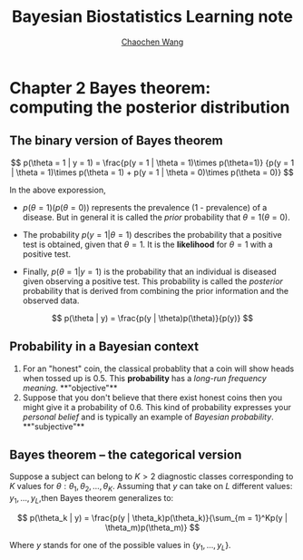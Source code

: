 #+TITLE:    Bayesian Biostatistics Learning note
#+AUTHOR:   [[https://wangcc.me][Chaochen Wang]]
#+EMAIL:    chaochen@wangcc.me
#+OPTIONS: d:(not "LOGBOOK") date:t e:t email:t f:t inline:t num:t
#+OPTIONS: timestamp:t title:t toc:t todo:t |:t


* Chapter 2 Bayes theorem: computing the posterior distribution

** The binary version of Bayes theorem

$$
p(\theta = 1 | y = 1) = 
\frac{p(y = 1 | \theta = 1)\times p(\theta=1)}
{p(y = 1 | \theta = 1)\times p(\theta = 1) +
p(y = 1 | \theta  = 0)\times p(\theta = 0)}
$$

In the above exporession, 

- $p(\theta = 1)(p(\theta = 0))$ represents the prevalence (1 -
  prevalence) of a disease. But in general it is called the /prior/
  probability that $\theta = 1 (\theta = 0)$.

- The probability $p(y = 1 | \theta = 1)$ describes the probability
  that a positive test is obtained, given that $\theta = 1$. It is the
  **likelihood** for $\theta = 1$ with a positive test.

- Finally, $p(\theta = 1 | y = 1)$ is the probability that an
  individual is diseased given observing a positive test. This
  probability is called the /posterior/ probability that is derived
  from combining the prior information and the observed data.

$$
p(\theta | y) = \frac{p(y | \theta)p(\theta)}{p(y)}
$$

** Probability in a Bayesian context 

1) For an "honest" coin, the classical probablity that a coin will
   show heads when tossed up is 0.5. This **probability** has a
   /long-run frequency meaning/. **"objective"**
2) Suppose that you don't believe that there exist honest coins then
   you might give it a probability of 0.6. This kind of probability
   expresses your /personal belief/ and is typically an example of
   /Bayesian probability/. **"subjective"**
** Bayes theorem -- the categorical version

Suppose a subject can belong to $K > 2$ diagnostic classes
corresponding to $K$ values for $\theta: \theta_1, \theta_2, \dots,
\theta_K$. Assuming that $y$ can take on $L$ different values: $y_1,
\dots, y_L$,then Bayes theorem generalizes to: 

$$
p(\theta_k | y) = \frac{p(y | \theta_k)p(\theta_k)}{\sum_{m = 1}^Kp(y | \theta_m)p(\theta_m)}
$$

Where $y$ stands for one of the possible values in $\{y_1, \dots, y_L\}$.
